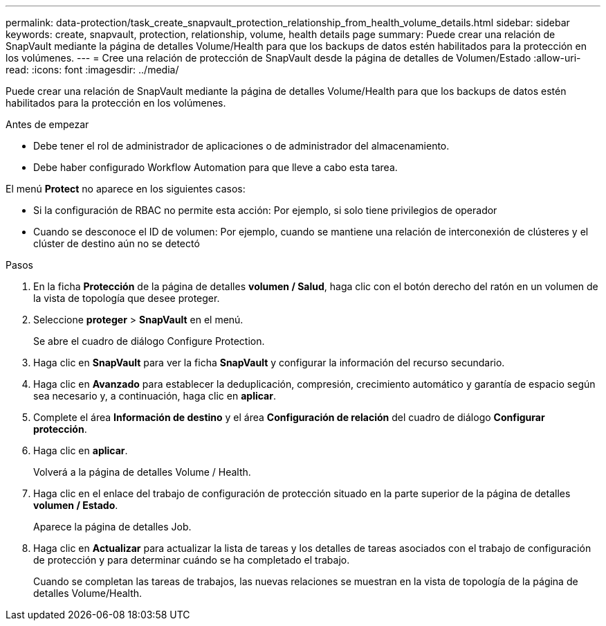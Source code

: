 ---
permalink: data-protection/task_create_snapvault_protection_relationship_from_health_volume_details.html 
sidebar: sidebar 
keywords: create, snapvault, protection, relationship, volume, health details page 
summary: Puede crear una relación de SnapVault mediante la página de detalles Volume/Health para que los backups de datos estén habilitados para la protección en los volúmenes. 
---
= Cree una relación de protección de SnapVault desde la página de detalles de Volumen/Estado
:allow-uri-read: 
:icons: font
:imagesdir: ../media/


[role="lead"]
Puede crear una relación de SnapVault mediante la página de detalles Volume/Health para que los backups de datos estén habilitados para la protección en los volúmenes.

.Antes de empezar
* Debe tener el rol de administrador de aplicaciones o de administrador del almacenamiento.
* Debe haber configurado Workflow Automation para que lleve a cabo esta tarea.


El menú *Protect* no aparece en los siguientes casos:

* Si la configuración de RBAC no permite esta acción: Por ejemplo, si solo tiene privilegios de operador
* Cuando se desconoce el ID de volumen: Por ejemplo, cuando se mantiene una relación de interconexión de clústeres y el clúster de destino aún no se detectó


.Pasos
. En la ficha *Protección* de la página de detalles *volumen / Salud*, haga clic con el botón derecho del ratón en un volumen de la vista de topología que desee proteger.
. Seleccione *proteger* > *SnapVault* en el menú.
+
Se abre el cuadro de diálogo Configure Protection.

. Haga clic en *SnapVault* para ver la ficha *SnapVault* y configurar la información del recurso secundario.
. Haga clic en *Avanzado* para establecer la deduplicación, compresión, crecimiento automático y garantía de espacio según sea necesario y, a continuación, haga clic en *aplicar*.
. Complete el área *Información de destino* y el área *Configuración de relación* del cuadro de diálogo *Configurar protección*.
. Haga clic en *aplicar*.
+
Volverá a la página de detalles Volume / Health.

. Haga clic en el enlace del trabajo de configuración de protección situado en la parte superior de la página de detalles *volumen / Estado*.
+
Aparece la página de detalles Job.

. Haga clic en *Actualizar* para actualizar la lista de tareas y los detalles de tareas asociados con el trabajo de configuración de protección y para determinar cuándo se ha completado el trabajo.
+
Cuando se completan las tareas de trabajos, las nuevas relaciones se muestran en la vista de topología de la página de detalles Volume/Health.


